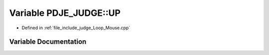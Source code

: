 .. _exhale_variable_namespacePDJE__JUDGE_1ada74348e8e211eaf4e1157ab15e4a8ae:

Variable PDJE_JUDGE::UP
=======================

- Defined in :ref:`file_include_judge_Loop_Mouse.cpp`


Variable Documentation
----------------------


.. doxygenvariable:: PDJE_JUDGE::UP
   :project: Project_DJ_Engine